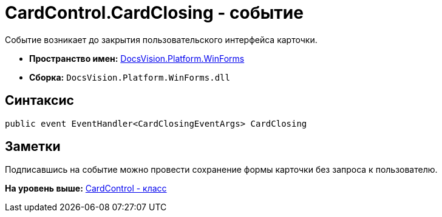 = CardControl.CardClosing - событие

Событие возникает до закрытия пользовательского интерфейса карточки.

* [.keyword]*Пространство имен:* xref:WinForms_NS.adoc[DocsVision.Platform.WinForms]
* [.keyword]*Сборка:* [.ph .filepath]`DocsVision.Platform.WinForms.dll`

== Синтаксис

[source,pre,codeblock,language-csharp]
----
public event EventHandler<CardClosingEventArgs> CardClosing
----

== Заметки

Подписавшись на событие можно провести сохранение формы карточки без запроса к пользователю.

*На уровень выше:* xref:../../../../api/DocsVision/Platform/WinForms/CardControl_CL.adoc[CardControl - класс]
